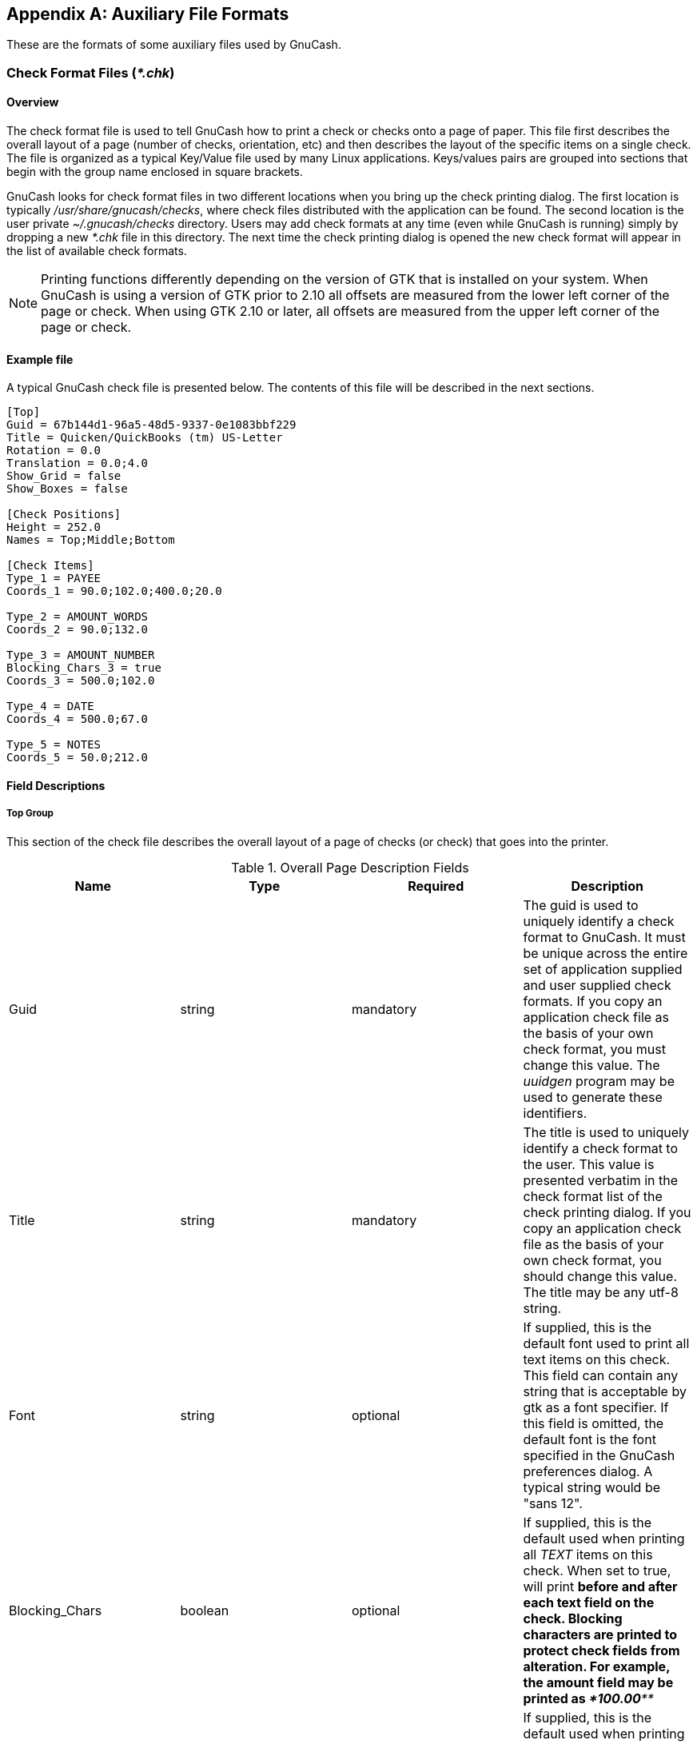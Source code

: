 [[appendixd]]

[appendix]
== Auxiliary File Formats

These are the formats of some auxiliary files used by GnuCash.

[[check_format_info]]

=== Check Format Files (__*.chk__)

[[check_format_overview]]

==== Overview

The check format file is used to tell GnuCash how to print a check or checks onto a page of paper.  This file first describes the overall layout of a page (number of checks, orientation, etc) and then describes the layout of the specific items on a single check.  The file is organized as a typical Key/Value file used by many Linux applications.  Keys/values pairs are grouped into sections that begin with the group name enclosed in square brackets.

GnuCash looks for check format files in two different locations when you bring up the check printing dialog.  The first location is typically __/usr/share/gnucash/checks__, where check files distributed with the application can be found.  The second location is the user private __$$~/.gnucash/checks$$__ directory.  Users may add check formats at any time (even while GnuCash is running) simply by dropping a new __*.chk__ file in this directory.  The next time the check printing dialog is opened the new check format will appear in the list of available check formats.


[NOTE]
====
Printing functions differently depending on the version of GTK that is installed on your system.  When GnuCash is using a version of GTK prior to 2.10 all offsets are measured from the lower left corner of the page or check.  When using GTK 2.10 or later, all offsets are measured from the upper left corner of the page or check.

====


==== Example file

A typical GnuCash check file is presented below.  The contents of this file will be described in the next sections.


----

[Top]
Guid = 67b144d1-96a5-48d5-9337-0e1083bbf229
Title = Quicken/QuickBooks (tm) US-Letter
Rotation = 0.0
Translation = 0.0;4.0
Show_Grid = false
Show_Boxes = false

[Check Positions]
Height = 252.0
Names = Top;Middle;Bottom

[Check Items]
Type_1 = PAYEE
Coords_1 = 90.0;102.0;400.0;20.0

Type_2 = AMOUNT_WORDS
Coords_2 = 90.0;132.0

Type_3 = AMOUNT_NUMBER
Blocking_Chars_3 = true
Coords_3 = 500.0;102.0

Type_4 = DATE
Coords_4 = 500.0;67.0

Type_5 = NOTES
Coords_5 = 50.0;212.0
        
----


==== Field Descriptions


===== Top Group

This section of the check file describes the overall layout of a page of checks (or check) that goes into the printer.

[[check_table_top]]
.Overall Page Description Fields
[options="header"]
|===============
|Name|Type|Required|Description
|Guid|string|mandatory|The guid is used to uniquely identify a check format to GnuCash.  It must be unique across the entire set of application supplied and user supplied check formats.  If you copy an application check file as the basis of your own check format, you must change this value.  The __uuidgen__ program may be used to generate these identifiers.
|Title|string|mandatory|The title is used to uniquely identify a check format to the user.  This value is presented verbatim in the check format list of the check printing dialog.  If you copy an application check file as the basis of your own check format, you should change this value.  The title may be any utf-8 string.
|Font|string|optional|If supplied, this is the default font used to print all text items on this check.  This field can contain any string that is acceptable by gtk as a font specifier.  If this field is omitted, the default font is the font specified in the GnuCash preferences dialog.  A typical string would be "sans 12".
|Blocking_Chars|boolean|optional|If supplied, this is the default used when printing all __TEXT__ items on this check.  When set to true, will print __***__ before and after each text field on the check.  Blocking characters are printed to protect check fields from alteration.  For example, the amount field may be printed as __***100.00***__
|DateFormat|boolean|optional|If supplied, this is the default used when printing all __DATE__ items on this check.  When set to true, will print the format of the DATE in 8 point type, centered and below the actual DATE.  For example DDMMYYYY.
|Rotation|double|optional|This value specified the rotation of the entire page (in degrees) around the origin point. For gtk versions prior to 2.10, the origin point is in the lower left corner of the page and rotation values increase in the counter-clockwise direction.  For gtk version 2.10 and later, the origin point is in the upper left corner of the page and rotation values increase in the clockwise direction. Rotation of the page is applied before translation.
|Translation|list of 2 doubles|optional|These values specify the x and y translation of the entire page (in points) relative to the origin point. For gtk versions prior to 2.10, the origin point is in the lower left corner of the page and translation values increase moving up and to the right.  For gtk version 2.10 and later, the origin point is in the upper left corner of the page and translation values increase moving down and to the right. Rotation of the page is applied before translation.
|Show_Grid|boolean|optional|If this value is set to __true__ then GnuCash will draw a grid on the page, starting at the origin with the lines spaced every 50 points. This can be helpful when creating a check format file.
|Show_Boxes|boolean|optional|If this value is set to __true__ then for each item where the width and height have been specified, GnuCash will draw a box showing location and maximum size of that item . This can be helpful when creating a check format file.

|===============



[NOTE]
====
The Blocking_Chars and DateFormat options are defined for all check formats in Edit-&gt;Preferences-&gt;Printing.  It is recommened that these global options be set to false (the default), and that the options be set for individual Check Items as described below.

====


===== Check Positions Group

This group of items specifies how multiple checks are laid out on the same sheet of paper, and gives names to each of these check locations so that a user can specify which check location that GnuCash should print.  This entire group of key/value pairs is optional, and should be omitted if the format file only specifies a single check per page of paper.

[[check_table_positions]]
.Multiple Checks Per Page Fields
[options="header"]
|===============
|Name|Type|Required|Description
|Height|double|mandatory|This field specifies the height of a single check on the page.  If there are multiple checks per page then this item is mandatory.  If there is only a single check per page, this entire section should be omitted.
|Names|list of strings|mandatory|This field specifies the names of the check locations that can be printed on each page.  These names represent the check positions starting from the top of the page and moving downward.  The names are presented verbatim in the check position list of the check printing dialog.  A typical value for this field is "Top;Middle;Bottom", but it could also be "First;Second;Third" or any other set of strings that clearly identify the check locations.  If there are multiple checks per page then this item is mandatory.  If there is only a single check per page, this entire section should be omitted.

|===============



===== Check Items Group

This section specifies the individual items that are printed on the check.  There is no limit to the number of items that may be present in this section, and any given type of item can be repeated multiple times.  This allows for the printing of checks that have a side stub, or for the one-per-page business checks that have both the check and multiple check stubs on the same page.  For example, to print the payee name on a business check and on both stubs, simply specify three payee items with differing print coordinates.

Each key names in this section explicitly includes the item number to which it applies.  E.G. The key named Type_1 applies to the first item to be printed, and the key Coords_3 applies to the third item to be printed.  Item numbers start at one and increase sequentially.  Any gap in the numbering sequence is interpreted by GnuCash as the end of the item list.  Items are printed in the order of their item numbers, not in the order in which they appear in the file.

Each item specified must include a type declaration.  The rest of the parameters for that item depend upon the particular type of that item.  See <<check_table_types>> for a list of valid item types and their required parameters.

[[check_table_items]]
.Individual Check Item Fields
[options="header"]
|===============
|Name|Type|Required|Description
|Type___n__|string|mandatory|This field specifies the type of a single item to be printed on a check.  See <<check_table_types>> for a list of valid item types.
|Coords___n__|list of 2 or 4 doubles|mandatory|This field specifies the coordinates where the item should be placed on a check, and optionally also specifies the width and height of the item.  The numbers in order are the X and Y offset of the lower left corner of the item, and optionally the width and height of the item.  If the width is supplied then the height must also be supplied, so this field will always contain two or four numbers.  For gtk versions prior to 2.10, the origin point is in the lower left corner of the page and translation values increase moving up and to the right.  For gtk version 2.10 and later, the origin point is in the upper left corner of the page and translation values increase moving down and to the right.
[NOTE]
====
Regardless of whether the origin is at the top or the bottom of the page, the coordinates always specify the lower left point of the item.

====


|Font___n__|string|optional|If supplied, this is the font used to print this specific text item.  This field can contain any string that is acceptable by gtk as a font specifier.  If this field is omitted, the default font is the font specified in the __Top__ section of the check description file, or if that was omitted the font specified in the GnuCash preferences dialog.  This field is only recognized when using gtk version 2.10 or later.
|Align___n__|string|optional|If supplied, this is the alignment used to print this specific text item.  This field must contain one of the strings "left", "center" or "right".  If this field is omitted, the text will be left aligned.  This field is only recognized when using gtk version 2.10 or later.
|Text___n__|string|optional|This field is only used when the item type is __TEXT__. It specifies the utf-8 text that should be printed on the check.
|Filename___n__|string|optional|This field is only used when the item type is __PICTURE__. It specifies the filename of the image that should be printed on the check.  The string may specify either an absolute path name or as a relative path name.  If a relative path name is specified, GnuCash first looks in in the application check format folder (typically __/usr/share/gnucash/checks__) for the image file, and if it isn&rsquo;t found there then it looks in the user private __$$~/.gnucash/checks$$__ directory for the image.  This field is only recognized when using gtk version 2.10 or later.
|Blocking_Chars___n__|boolean|optional|If supplied, this will set the print __$$Blocking_Chars$$__ option for this item.
|DateFormat___n__|boolean|optional|If supplied, this will set the print __DateFormat__ option for this item.

|===============


These are the individual items that can be printed on a check.  All items require the coordinates on the page where the item should be printed.  The majority of these items result in text being printed on the page, and these items may have individual font and alignments specified.  For example, the numerical amount of a check could be printed right justified while everything else is printed left justified.  Other types may have unique parameters.

[[check_table_types]]
.Individual Check Item Types
[options="header"]
|===============
|Name|Required Fields|Optional Fields|Description
|PAYEE|Coords|
....
Font
Align
Blocking_Chars
                    
....
|This type value tells GnuCash to print the check payee name at the specified coordinates.
|DATE|Coords|
....
Font
Align
Blocking_Chars
DateFormat
                    
....
|This type value tells GnuCash to print the check date at the specified coordinates.
|NOTES|Coords|
....
Font
Align
Blocking_Chars
                    
....
|This type value tells GnuCash to print the transaction notes field at the specified coordinates.
|CHECK_NUMBER|Coords|
....
Font
Align
Blocking_Chars
                    
....
|This type value tells GnuCash
                    to print the check number at the specified coordinates. The
                    check number reflects the book option selection under
                    menu:File[Properties
                    ] for number source (transaction
                    number or anchor-split action - see link:$$ghelp:gnucash-help?num-action-book-option$$[Use Split Action Field for Number] in the Book Options section
                    of the GnuCash Help Manual).
                  
|MEMO|Coords|
....
Font
Align
Blocking_Chars
                    
....
|This type value tells GnuCash to print the split memo field at the specified coordinates.
|ACTION|Coords|
....
Font
Align
Blocking_Chars
                    
....
|This type value tells GnuCash
                    to print the split action field at the specified coordinates.
                    However, the printed field reflects the book option selection
                    under menu:File[
                    Properties] for number source
                    (transaction number or anchor-split action - see link:$$ghelp:gnucash-help?num-action-book-option$$[ Use Split Action Field for Number] in the Book
                    Options section of the GnuCash Help
                    Manual). If number source for the book is specified as
                    anchor-split action, this field will instead print the
                    transaction number field.
                  
|AMOUNT_WORDS|Coords|
....
Font
Align
Blocking_Chars
                    
....
|This type value tells GnuCash to print the check amount in words at the specified coordinates.  The amount will appear similar to the string "One thousand, two hundred thirty four and 56/100".
|AMOUNT_NUMBER|Coords|
....
Font
Align
Blocking_Chars
                    
....
|This type value tells GnuCash to print the check amount in numbers at the specified coordinates.  The amount will appear similar to the number "$1,234.56".
|ADDRESS|Coords|
....
Font
Align
Blocking_Chars
                    
....
|This type value tells GnuCash to print the address at the specified coordinates.
|SPLITS_ACCOUNT|Coords|
....
Font
Align
Blocking_Chars
                    
....
|This type value tells GnuCash to print the account names for each split entry stating at the specified coordinates. See the note on splits printing.
|SPLITS_AMOUNT|Coords|
....
Font
Align
Blocking_Chars
                    
....
|This type value tells GnuCash to print the amount for each split entry stating at the specified coordinates.  Amounts are printed with currency symbols. See the note on splits printing.
|SPLITS_MEMO|Coords|
....
Font
Align
Blocking_Chars
                    
....
|This type value tells GnuCash to print the memo text for each split entry stating at the specified coordinates. See the note on splits printing.
|TEXT|Coords, Text|
....
Font
Align
Blocking_Chars
                    
....
|This type value tells GnuCash to print an arbitrary string at the specified coordinates. The string to be printed is specified with the __$$Text_n$$__ key.
|PICTURE|Coords, Filename|(none)|This type value tells GnuCash to print an image at the specified coordinates. The image to be printed is specified with the __$$Filename_n$$__ key.  This type is only recognized when using gtk version 2.10 or later.

|===============



[NOTE]
====
SPLIT items include all split entries for the transaction
except for the split that applies to the current account register
(referred to as the anchor-split).  This is usually the last split
listed when splits are displayed in the register.  The coordinate
location defines the lower left location for the split information.


====

[[check_format_notes]]

==== Creating Check Format Files

Creating your own check format file is a fairly simple task.  The easiest way to start is to copy an existing check format file from the application directory (typically __/usr/share/gnucash/checks__) to the directory __$$~/.gnucash/checks$$__.  Make sure to change the guid so the new file will be accepted by gnucash, and change the title to something descriptive.  Then change or add individual item fields as necessary.  You can also create a new check file by clicking the Save Format button on the Custom format page of the check printing dialog.


[NOTE]
====
Key names are case sensitive.  If you&rsquo;re having problems with a check format file, ensure that all key names have capital letters as documented above.

====

